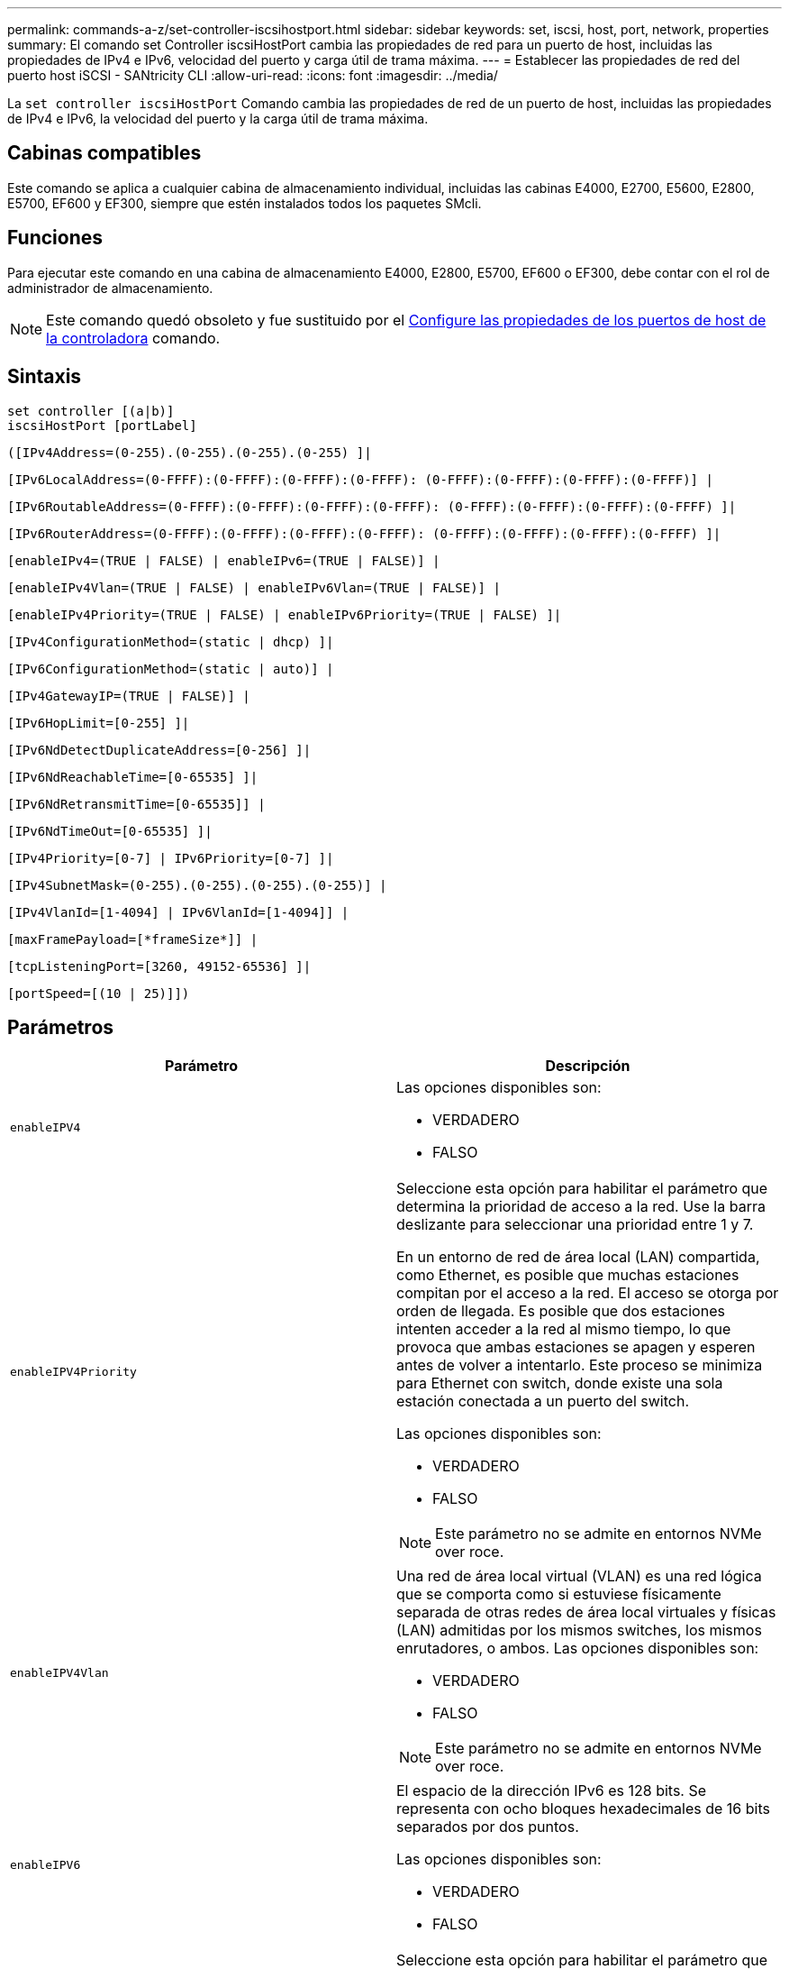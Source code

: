 ---
permalink: commands-a-z/set-controller-iscsihostport.html 
sidebar: sidebar 
keywords: set, iscsi, host, port, network, properties 
summary: El comando set Controller iscsiHostPort cambia las propiedades de red para un puerto de host, incluidas las propiedades de IPv4 e IPv6, velocidad del puerto y carga útil de trama máxima. 
---
= Establecer las propiedades de red del puerto host iSCSI - SANtricity CLI
:allow-uri-read: 
:icons: font
:imagesdir: ../media/


[role="lead"]
La `set controller iscsiHostPort` Comando cambia las propiedades de red de un puerto de host, incluidas las propiedades de IPv4 e IPv6, la velocidad del puerto y la carga útil de trama máxima.



== Cabinas compatibles

Este comando se aplica a cualquier cabina de almacenamiento individual, incluidas las cabinas E4000, E2700, E5600, E2800, E5700, EF600 y EF300, siempre que estén instalados todos los paquetes SMcli.



== Funciones

Para ejecutar este comando en una cabina de almacenamiento E4000, E2800, E5700, EF600 o EF300, debe contar con el rol de administrador de almacenamiento.

[NOTE]
====
Este comando quedó obsoleto y fue sustituido por el xref:set-controller-hostport.adoc[Configure las propiedades de los puertos de host de la controladora] comando.

====


== Sintaxis

[source, cli]
----
set controller [(a|b)]
iscsiHostPort [portLabel]
----
[source, cli]
----
([IPv4Address=(0-255).(0-255).(0-255).(0-255) ]|
----
[source, cli]
----
[IPv6LocalAddress=(0-FFFF):(0-FFFF):(0-FFFF):(0-FFFF): (0-FFFF):(0-FFFF):(0-FFFF):(0-FFFF)] |
----
[source, cli]
----
[IPv6RoutableAddress=(0-FFFF):(0-FFFF):(0-FFFF):(0-FFFF): (0-FFFF):(0-FFFF):(0-FFFF):(0-FFFF) ]|
----
[source, cli]
----
[IPv6RouterAddress=(0-FFFF):(0-FFFF):(0-FFFF):(0-FFFF): (0-FFFF):(0-FFFF):(0-FFFF):(0-FFFF) ]|
----
[source, cli]
----
[enableIPv4=(TRUE | FALSE) | enableIPv6=(TRUE | FALSE)] |
----
[source, cli]
----
[enableIPv4Vlan=(TRUE | FALSE) | enableIPv6Vlan=(TRUE | FALSE)] |
----
[source, cli]
----
[enableIPv4Priority=(TRUE | FALSE) | enableIPv6Priority=(TRUE | FALSE) ]|
----
[source, cli]
----
[IPv4ConfigurationMethod=(static | dhcp) ]|
----
[source, cli]
----
[IPv6ConfigurationMethod=(static | auto)] |
----
[source, cli]
----
[IPv4GatewayIP=(TRUE | FALSE)] |
----
[source, cli]
----
[IPv6HopLimit=[0-255] ]|
----
[source, cli]
----
[IPv6NdDetectDuplicateAddress=[0-256] ]|
----
[source, cli]
----
[IPv6NdReachableTime=[0-65535] ]|
----
[source, cli]
----
[IPv6NdRetransmitTime=[0-65535]] |
----
[source, cli]
----
[IPv6NdTimeOut=[0-65535] ]|
----
[source, cli]
----
[IPv4Priority=[0-7] | IPv6Priority=[0-7] ]|
----
[source, cli]
----
[IPv4SubnetMask=(0-255).(0-255).(0-255).(0-255)] |
----
[source, cli]
----
[IPv4VlanId=[1-4094] | IPv6VlanId=[1-4094]] |
----
[source, cli]
----
[maxFramePayload=[*frameSize*]] |
----
[source, cli]
----
[tcpListeningPort=[3260, 49152-65536] ]|
----
[source, cli]
----
[portSpeed=[(10 | 25)]])
----


== Parámetros

[cols="2*"]
|===
| Parámetro | Descripción 


 a| 
`enableIPV4`
 a| 
Las opciones disponibles son:

* VERDADERO
* FALSO




 a| 
`enableIPV4Priority`
 a| 
Seleccione esta opción para habilitar el parámetro que determina la prioridad de acceso a la red. Use la barra deslizante para seleccionar una prioridad entre 1 y 7.

En un entorno de red de área local (LAN) compartida, como Ethernet, es posible que muchas estaciones compitan por el acceso a la red. El acceso se otorga por orden de llegada. Es posible que dos estaciones intenten acceder a la red al mismo tiempo, lo que provoca que ambas estaciones se apagen y esperen antes de volver a intentarlo. Este proceso se minimiza para Ethernet con switch, donde existe una sola estación conectada a un puerto del switch.

Las opciones disponibles son:

* VERDADERO
* FALSO


[NOTE]
====
Este parámetro no se admite en entornos NVMe over roce.

====


 a| 
`enableIPV4Vlan`
 a| 
Una red de área local virtual (VLAN) es una red lógica que se comporta como si estuviese físicamente separada de otras redes de área local virtuales y físicas (LAN) admitidas por los mismos switches, los mismos enrutadores, o ambos. Las opciones disponibles son:

* VERDADERO
* FALSO


[NOTE]
====
Este parámetro no se admite en entornos NVMe over roce.

====


 a| 
`enableIPV6`
 a| 
El espacio de la dirección IPv6 es 128 bits. Se representa con ocho bloques hexadecimales de 16 bits separados por dos puntos.

Las opciones disponibles son:

* VERDADERO
* FALSO




 a| 
`enableIPV6Priority`
 a| 
Seleccione esta opción para habilitar el parámetro que determina la prioridad de acceso a la red. Use la barra deslizante para seleccionar una prioridad entre 1 y 7.

En un entorno de red de área local (LAN) compartida, como Ethernet, es posible que muchas estaciones compitan por el acceso a la red. El acceso se otorga por orden de llegada. Es posible que dos estaciones intenten acceder a la red al mismo tiempo, lo que provoca que ambas estaciones se apagen y esperen antes de volver a intentarlo. Este proceso se minimiza para Ethernet con switch, donde existe una sola estación conectada a un puerto del switch.

Las opciones disponibles son:

* VERDADERO
* FALSO


[NOTE]
====
Este parámetro no se admite en entornos NVMe over roce.

====


 a| 
`enableIPV6Vlan`
 a| 
Una red de área local virtual (VLAN) es una red lógica que se comporta como si estuviese físicamente separada de otras redes de área local virtuales y físicas (LAN) admitidas por los mismos switches, los mismos enrutadores, o ambos.

Las opciones disponibles son:

* VERDADERO
* FALSO


[NOTE]
====
Este parámetro no se admite en entornos NVMe over roce.

====


 a| 
`IPV4Address`
 a| 
Introduzca la dirección en este formato: (0-255).(0-255).(0-255).(0-255)



 a| 
`IPV4ConfigurationMethod`
 a| 
Las opciones disponibles son:

* estático
* dhcp




 a| 
`IPV4GatewayIP`
 a| 
Las opciones disponibles son:

* VERDADERO
* FALSO




 a| 
`IPV4Priority`
 a| 
Introduzca un valor entre 0 y 7.

[NOTE]
====
Este parámetro no se admite en entornos NVMe over roce.

====


 a| 
`IPV4SubnetMask`
 a| 
Introduzca la máscara de subred en este formato: (0-255).(0-255).(0-255).(0-255)



 a| 
`IPV4VlanId`
 a| 
Introduzca un valor entre 1 y 4094.

[NOTE]
====
Este parámetro no se admite en entornos NVMe over roce.

====


 a| 
`IPV6ConfigurationMethod`
 a| 
Las opciones disponibles son:

* estático
* automático




 a| 
`IPV6HopLimit`
 a| 
Esta opción configura el número de saltos máximo que puede recorrer un paquete IPv6.

El valor predeterminado es `64`.



 a| 
`IPV6LocalAddress`
 a| 
Introduzca la dirección es este formato: (0-FFFF):(0-FFFF):(0-FFFF):(0-FFFF): (0-FFFF):(0-FFFF):(0-FFFF):(0-FFFF)



 a| 
`IPV6NdDetectDuplicateAddress`
 a| 
Introduzca un valor entre 0 y 256.



 a| 
`IPV6NdReachableTime`
 a| 
Esta opción configura la cantidad de tiempo durante la cual un nodo IPv6 remoto se considera accesible. Especifique un valor, en milisegundos. Entre 0 y 65535.

El valor predeterminado es `30000` milisegundos.



 a| 
`IPV6NdRetransmitTime`
 a| 
Esta opción configura la cantidad de tiempo durante la cual se seguirá retransmitiendo un paquete a un nodo IPv6. Especifique un valor, en milisegundos. Entre 0 y 65535.

El valor predeterminado es `1000` milisegundos.



 a| 
`IPV6NdTimeOut`
 a| 
Esta opción configura el valor de tiempo de espera para un nodo IPv6. Especifique un valor, en milisegundos. Entre 0 y 65535.

El valor predeterminado es `30000` milisegundos.



 a| 
`IPV6Priority`
 a| 
Introduzca un valor entre 0 y 7.

[NOTE]
====
Este parámetro no se admite en entornos NVMe over roce.

====


 a| 
`IPV6RoutableAddress`
 a| 
Introduzca la dirección es este formato: (0-FFFF):(0-FFFF):(0-FFFF):(0-FFFF): (0-FFFF):(0-FFFF):(0-FFFF):(0-FFFF)



 a| 
`IPV6RouterAddress`
 a| 
Introduzca la dirección es este formato: (0-FFFF):(0-FFFF):(0-FFFF):(0-FFFF): (0-FFFF):(0-FFFF):(0-FFFF):(0-FFFF)



 a| 
`IPV6VlanId`
 a| 
Introduzca un valor entre 1 y 4094.

[NOTE]
====
Este parámetro no se admite en entornos NVMe over roce.

====


 a| 
`maxFramePayload`
 a| 
La `maxFramePayload` La opción se comparte entre IPv4 e IPv6 y es el paquete o la trama más grande que se pueden enviar en una red. La porción de carga útil de una trama Ethernet estándar se establece en `1500`, Y una trama gigante Ethernet se establece en `9000`. Cuando se utilizan tramas gigantes, todos los dispositivos que están en la ruta de red deben ser capaces de manipular un tamaño de trama más grande.

El valor predeterminado es 1500 bytes por trama. Debe introducir un valor entre 1500 y 9000.



 a| 
`portSpeed`
 a| 
Las opciones disponibles son:

* 10
* 25


[NOTE]
====
Esta opción solo es válida para la tarjeta de interfaz del host Ethernet de 25 GB/s. Un cambio en la velocidad de un puerto cambia la velocidad de los cuatro puertos en la tarjeta.

====
[NOTE]
====
Valores para `portSpeed` opción de `iscsiHostPort` Los parámetros están en megabits por segundo (Mb/s).

====


 a| 
`tcpListeningPort`
 a| 
El puerto de escucha es el número de puerto TCP que la controladora utiliza para escuchar inicios de sesión iSCSI de iniciadores iSCSI del host. El puerto de escucha predeterminado es 3260. Debe introducir 3260 o un valor entre 49 49152 y 65 65535.

|===


== Identificar una etiqueta de puerto de host iSCSI

Se debe especificar una etiqueta para el puerto de host. Siga estos pasos para especificar la etiqueta de puerto de host:

. Si no se conoce la etiqueta de puerto para el puerto de host iSCSI, ejecute el `show controller` comando.
. En la sección interfaz de host de los resultados, busque el puerto de host que desea seleccionar.
+
[NOTE]
====
La etiqueta de puerto es el valor completo que se muestra en `Port` campo.

====
. El valor entero de la etiqueta de puerto debe indicarse entre comillas y corchetes: ["portLabel"]. Por ejemplo, si la etiqueta de puerto es `Ch 2`, Especifique el puerto de host iSCSI de la siguiente manera:
+
[listing]
----
iscsiHostPort[\"ch 2\"]
----
+
[NOTE]
====
Cuando se usa una línea de comandos de Windows y la etiqueta contiene una barra vertical (|), es necesario escapar el carácter (con {caret}); en caso contrario, se lo interpretará como un comando. Por ejemplo, si la etiqueta de puerto es `e0b|0b`, Especifique el puerto de host iSCSI de la siguiente manera:

====
+
[listing]
----
iscsiHostPort[\"e0b^|0b\"]
----


[NOTE]
====
Para obtener compatibilidad con versiones anteriores, el valor de iscsiPortNumber, escrito entre corchetes [ ] en lugar de corchetes y comillas [" "], puede usarse en las controladoras E2700, E5600 o EF560 (y generaciones anteriores de controladoras E-Series o EF-Series). Para estas controladoras, los valores válidos de iscsiPortNumber son los siguientes:

* Para las controladoras con puertos de host integrados, los valores numéricos son 3, 4, 5 o 6.
* Para las controladoras con puertos de host en una tarjeta de interfaz de host, los valores numéricos son 1, 2, 3 o 4.


Un ejemplo de esta sintaxis es:

[listing]
----
iscsiHostPort[3]
----
====


== Nivel de firmware mínimo

En la versión 7.15, se añaden nuevas opciones de puerto de host iSCSI.

7.60 añade el `portSpeed` opción.

8.10 revisa el método de identificación para los puertos de host iSCSI.

8.40 revisa la `portSpeed` opción de `iscsiHostPort` Parámetro que debe tenerse en cuenta que solo es válido para la tarjeta de interfaz del host Ethernet de 25 GB/s, y que, al cambiar la velocidad de un puerto, se cambia la velocidad de los cuatro puertos de la tarjeta.

8.41 este comando quedó obsoleto.
